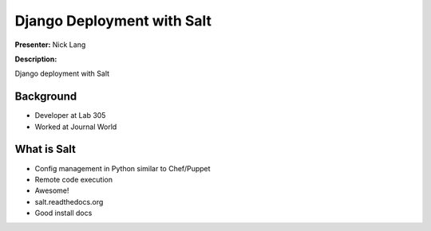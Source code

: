 ===========================
Django Deployment with Salt
===========================

**Presenter:** Nick Lang


**Description:**

Django deployment with Salt

Background
----------

* Developer at Lab 305
* Worked at Journal World

What is Salt
------------

* Config management in Python similar to Chef/Puppet
* Remote code execution
* Awesome!
* salt.readthedocs.org
* Good install docs







